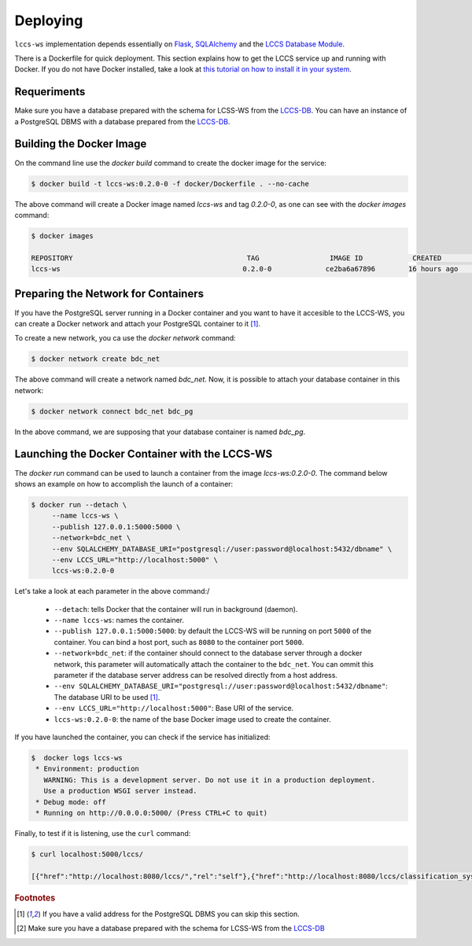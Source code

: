 ..
    This file is part of Land Cover Classification System Web Service.
    Copyright (C) 2019 INPE.

    Land Cover Classification System Web Service is free software; you can redistribute it and/or modify it
    under the terms of the MIT License; see LICENSE file for more details.


Deploying
=========

``lccs-ws`` implementation depends essentially on `Flask <https://palletsprojects.com/p/flask/>`_, `SQLAlchemy <https://www.sqlalchemy.org/>`_ and the `LCCS Database Module <https://github.com/brazil-data-cube/lccs-db>`_.

There is a Dockerfile for quick deployment. This section explains how to get the LCCS service up and running with Docker. If you do not have Docker installed, take a look at `this tutorial on how to install it in your system <https://docs.docker.com/install/>`_.


Requeriments
------------

Make sure you have a database prepared with the schema for LCSS-WS from the `LCCS-DB <https://github.com/brazil-data-cube/lccs-db>`_. You can have an instance of a PostgreSQL DBMS with a database prepared from the `LCCS-DB <https://github.com/brazil-data-cube/lccs-db>`_.

Building the Docker Image
-------------------------

On the command line use the `docker build` command to create the docker image for the service:

.. code-block:: shell

        $ docker build -t lccs-ws:0.2.0-0 -f docker/Dockerfile . --no-cache

The above command will create a Docker image named `lccs-ws` and tag `0.2.0-0`, as one can see with the `docker images` command:

.. code-block:: shell

        $ docker images

        REPOSITORY                                          TAG                 IMAGE ID            CREATED             SIZE
        lccs-ws                                            0.2.0-0             ce2ba6a67896        16 hours ago        752MB

Preparing the Network for Containers
------------------------------------

If you have the PostgreSQL server running in a Docker container and you want to have it accesible to the LCCS-WS, you can create a Docker network and attach your PostgreSQL container to it [#f1]_.

To create a new network, you ca use the `docker network` command:

.. code-block:: shell

        $ docker network create bdc_net


The above command will create a network named `bdc_net`. Now, it is possible to attach your database container in this network:

.. code-block:: shell

        $ docker network connect bdc_net bdc_pg


In the above command, we are supposing that your database container is named `bdc_pg`.

Launching the Docker Container with the LCCS-WS
-----------------------------------------------

The `docker run` command can be used to launch a container from the image `lccs-ws:0.2.0-0`. The command below shows an example on how to accomplish the launch of a container:

.. code-block:: shell

        $ docker run --detach \
             --name lccs-ws \
             --publish 127.0.0.1:5000:5000 \
             --network=bdc_net \
             --env SQLALCHEMY_DATABASE_URI="postgresql://user:password@localhost:5432/dbname" \
             --env LCCS_URL="http://localhost:5000" \
             lccs-ws:0.2.0-0

Let's take a look at each parameter in the above command:/

    - ``--detach``: tells Docker that the container will run in background (daemon).

    - ``--name lccs-ws``: names the container.

    - ``--publish 127.0.0.1:5000:5000``: by default the LCCS-WS will be running on port ``5000`` of the container. You can bind a host port, such as ``8080`` to the container port ``5000``.

    - ``--network=bdc_net``: if the container should connect to the database server through a docker network, this parameter will automatically attach the container to the ``bdc_net``. You can ommit this parameter if the database server address can be resolved directly from a host address.

    - ``--env SQLALCHEMY_DATABASE_URI="postgresql://user:password@localhost:5432/dbname"``: The database URI to be used [#f1]_.

    - ``--env LCCS_URL="http://localhost:5000"``: Base URI of the service.

    - ``lccs-ws:0.2.0-0``: the name of the base Docker image used to create the container.

If you have launched the container, you can check if the service has initialized:

.. code-block:: shell

        $  docker logs lccs-ws
         * Environment: production
           WARNING: This is a development server. Do not use it in a production deployment.
           Use a production WSGI server instead.
         * Debug mode: off
         * Running on http://0.0.0.0:5000/ (Press CTRL+C to quit)

Finally, to test if it is listening, use the ``curl`` command:

.. code-block:: shell

        $ curl localhost:5000/lccs/

        [{"href":"http://localhost:8080/lccs/","rel":"self"},{"href":"http://localhost:8080/lccs/classification_systems","rel":"classification_systems"}]


.. rubric:: Footnotes

.. [#f1] If you have a valid address for the PostgreSQL DBMS you can skip this section.

.. [#f2] Make sure you have a database prepared with the schema for LCSS-WS from the `LCCS-DB <https://github.com/brazil-data-cube/lccs-db>`_


